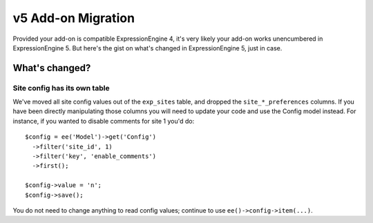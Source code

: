 v5 Add-on Migration
===================

.. highlight:: javascript

Provided your add-on is compatible ExpressionEngine 4, it's very likely your add-on works unencumbered in ExpressionEngine 5. But here's the gist on what's changed in ExpressionEngine 5, just in case.

What's changed?
---------------

Site config has its own table
^^^^^^^^^^^^^^^^^^^^^^^^^^^^^

We've moved all site config values out of the ``exp_sites`` table, and dropped the ``site_*_preferences`` columns. If you have been directly manipulating those columns you will need to update your code and use the Config model instead. For instance, if you wanted to disable comments for site 1 you'd do::

    $config = ee('Model')->get('Config')
      ->filter('site_id', 1)
      ->filter('key', 'enable_comments')
      ->first();

    $config->value = 'n';
    $config->save();

You do not need to change anything to read config values; continue to use ``ee()->config->item(...)``.
